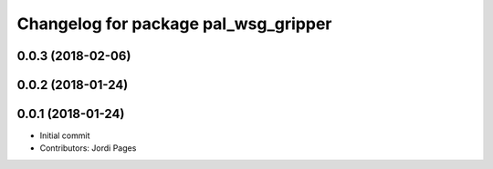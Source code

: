 ^^^^^^^^^^^^^^^^^^^^^^^^^^^^^^^^^^^^^
Changelog for package pal_wsg_gripper
^^^^^^^^^^^^^^^^^^^^^^^^^^^^^^^^^^^^^

0.0.3 (2018-02-06)
------------------

0.0.2 (2018-01-24)
------------------

0.0.1 (2018-01-24)
------------------
* Initial commit
* Contributors: Jordi Pages
